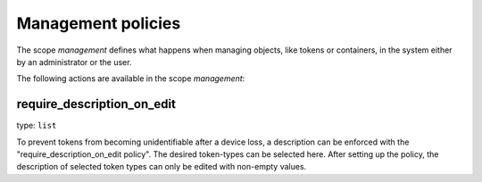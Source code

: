 .. _management_policies:

Management policies
-------------------

.. index:: management policies

The scope *management* defines what happens when managing objects, like tokens or containers,
in the system either by an administrator or the user.

The following actions are available in the scope
*management*:


require_description_on_edit
~~~~~~~~~~~~~~~~~~~~~~~~~~~

type: ``list``

To prevent tokens from becoming unidentifiable after a device loss, a description can
be enforced with the "require_description_on_edit policy". The desired token-types can be
selected here. After setting up the policy, the description of selected token types can only be
edited with non-empty values.